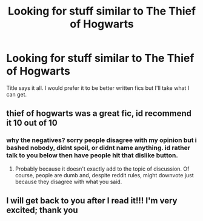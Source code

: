 #+TITLE: Looking for stuff similar to The Thief of Hogwarts

* Looking for stuff similar to The Thief of Hogwarts
:PROPERTIES:
:Author: frsuin
:Score: 9
:DateUnix: 1487471841.0
:DateShort: 2017-Feb-19
:FlairText: Request
:END:
Title says it all. I would prefer it to be better written fics but I'll take what I can get.


** thief of hogwarts was a great fic, id recommend it 10 out of 10
:PROPERTIES:
:Author: UndergroundNerd
:Score: 0
:DateUnix: 1487483548.0
:DateShort: 2017-Feb-19
:END:

*** why the negatives? sorry people disagree with my opinion but i bashed nobody, didnt spoil, or didnt name anything. id rather talk to you below then have people hit that dislike button.
:PROPERTIES:
:Author: UndergroundNerd
:Score: 1
:DateUnix: 1487570377.0
:DateShort: 2017-Feb-20
:END:

**** Probably because it doesn't exactly add to the topic of discussion. Of course, people are dumb and, despite reddit rules, might downvote just because they disagree with what you said.
:PROPERTIES:
:Author: GrinningJest3r
:Score: 1
:DateUnix: 1487574297.0
:DateShort: 2017-Feb-20
:END:


** I will get back to you after I read it!!! I'm very excited; thank you
:PROPERTIES:
:Score: 1
:DateUnix: 1487563901.0
:DateShort: 2017-Feb-20
:END:
